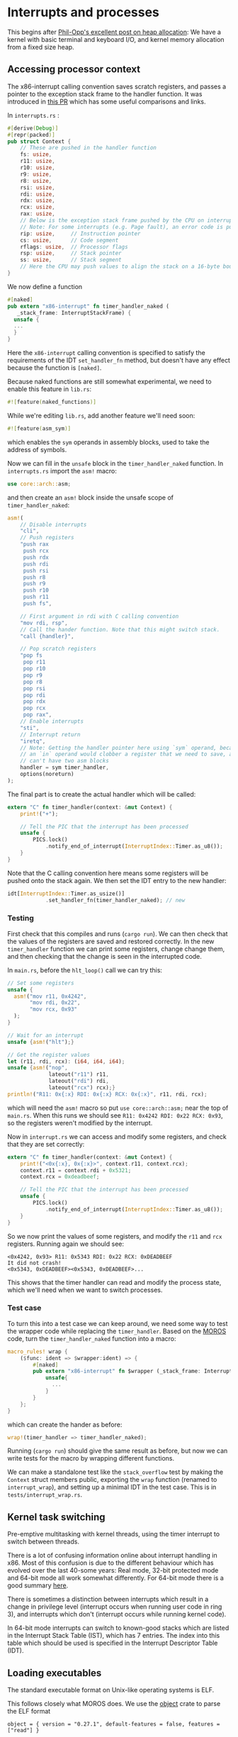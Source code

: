 * Interrupts and processes

This begins after [[https://os.phil-opp.com/heap-allocation/][Phil-Opp's excellent post on heap allocation]]: We
have a kernel with basic terminal and keyboard I/O, and kernel memory
allocation from a fixed size heap.

** Accessing processor context

The x86-interrupt calling convention saves scratch registers, and passes a pointer
to the exception stack frame to the handler function. It was introduced in
[[https://github.com/rust-lang/rust/pull/39832][this PR]] which has some useful comparisons and links. 

In =interrupts.rs= :
#+BEGIN_SRC rust
#[derive(Debug)]
#[repr(packed)]
pub struct Context {
    // These are pushed in the handler function
    fs: usize,
    r11: usize,
    r10: usize,
    r9: usize,
    r8: usize,
    rsi: usize,
    rdi: usize,
    rdx: usize,
    rcx: usize,
    rax: usize,
    // Below is the exception stack frame pushed by the CPU on interrupt
    // Note: For some interrupts (e.g. Page fault), an error code is pushed here
    rip: usize,     // Instruction pointer
    cs: usize,      // Code segment
    rflags: usize,  // Processor flags
    rsp: usize,     // Stack pointer
    ss: usize,      // Stack segment
    // Here the CPU may push values to align the stack on a 16-byte boundary (for SSE)
}
#+END_SRC

We now define a function

#+BEGIN_SRC rust
#[naked]
pub extern "x86-interrupt" fn timer_handler_naked (
   _stack_frame: InterruptStackFrame) {
  unsafe {
  ...
  }
}
#+END_SRC
Here the =x86-interrupt= calling convention is specified to satisfy
the requirements of the IDT =set_handler_fn= method, but doesn't have
any effect because the function is =[naked]=.

Because naked functions are still somewhat experimental, we
need to enable this feature in =lib.rs=:
#+BEGIN_SRC rust
#![feature(naked_functions)]
#+END_SRC

While we're editing =lib.rs=, add another feature we'll need soon:
#+BEGIN_SRC rust
#![feature(asm_sym)]
#+END_SRC
which enables the =sym= operands in assembly blocks, used to take
the address of symbols.

Now we can fill in the =unsafe= block in the =timer_handler_naked=
function. In =interrupts.rs= import the =asm!= macro:
#+BEGIN_SRC rust
use core::arch::asm;
#+END_SRC
and then create an =asm!= block inside the unsafe scope of
=timer_handler_naked=:
#+BEGIN_SRC rust
  asm!(
      // Disable interrupts
      "cli",
      // Push registers
      "push rax
       push rcx
       push rdx
       push rdi
       push rsi
       push r8
       push r9
       push r10
       push r11
       push fs",

      // First argument in rdi with C calling convention
      "mov rdi, rsp",
      // Call the hander function. Note that this might switch stack.
      "call {handler}",

      // Pop scratch registers
      "pop fs
       pop r11
       pop r10
       pop r9
       pop r8
       pop rsi
       pop rdi
       pop rdx
       pop rcx
       pop rax",
      // Enable interrupts
      "sti",
      // Interrupt return
      "iretq",
      // Note: Getting the handler pointer here using `sym` operand, because
      // an `in` operand would clobber a register that we need to save, and we
      // can't have two asm blocks
      handler = sym timer_handler,
      options(noreturn)
  );
#+END_SRC

The final part is to create the actual handler which will be
called:
#+BEGIN_SRC rust
extern "C" fn timer_handler(context: &mut Context) {
    print!("+");

    // Tell the PIC that the interrupt has been processed
    unsafe {
        PICS.lock()
            .notify_end_of_interrupt(InterruptIndex::Timer.as_u8());
    }
}
#+END_SRC
Note that the C calling convention here means some registers will
be pushed onto the stack again.
We then set the IDT entry to the new handler:
#+BEGIN_SRC rust
idt[InterruptIndex::Timer.as_usize()]
            .set_handler_fn(timer_handler_naked); // new
#+END_SRC

*** Testing

First check that this compiles and runs (=cargo run=). We can
then check that the values of the registers are saved and
restored correctly. In the new =timer_handler= function we can
print some registers, change change them, and then checking
that the change is seen in the interrupted code.

In =main.rs=, before the =hlt_loop()= call we can try this:
#+BEGIN_SRC rust
  // Set some registers
  unsafe {
    asm!("mov r11, 0x4242",
         "mov rdi, 0x22",
         "mov rcx, 0x93"
    );
  }

  // Wait for an interrupt
  unsafe {asm!("hlt");}

  // Get the register values
  let (r11, rdi, rcx): (i64, i64, i64);
  unsafe {asm!("nop",
               lateout("r11") r11,
               lateout("rdi") rdi,
               lateout("rcx") rcx);}
  println!("R11: 0x{:x} RDI: 0x{:x} RCX: 0x{:x}", r11, rdi, rcx);
#+END_SRC
which will need the =asm!= macro so put =use core::arch::asm;= near
the top of =main.rs=. When this runs we should see
=R11: 0x4242 RDI: 0x22 RCX: 0x93=, so the registers weren't modified by
the interrupt.

Now in =interrupt.rs= we can access and modify some registers, and check
that they are set correctly:
#+BEGIN_SRC rust
extern "C" fn timer_handler(context: &mut Context) {
    print!("<0x{:x}, 0x{:x}>", context.r11, context.rcx);
    context.r11 = context.rdi + 0x5321;
    context.rcx = 0xdeadbeef;

    // Tell the PIC that the interrupt has been processed
    unsafe {
        PICS.lock()
            .notify_end_of_interrupt(InterruptIndex::Timer.as_u8());
    }
}
#+END_SRC
So we now print the values of some registers, and modify the =r11= and =rcx=
registers. Running again we should see:
#+BEGIN_SRC
<0x4242, 0x93> R11: 0x5343 RDI: 0x22 RCX: 0xDEADBEEF
It did not crash!
<0x5343, 0xDEADBEEF><0x5343, 0xDEADBEEF>...
#+END_SRC
This shows that the timer handler can read and modify the process state,
which we'll need when we want to switch processes.

*** Test case

To turn this into a test case we can keep around, we need some way to test the
wrapper code while replacing the =timer_handler=.
Based on the [[https://github.com/vinc/moros/blob/trunk/src/sys/idt.rs#L123][MOROS]] code, turn the =timer_handler_naked= function into a macro:

#+BEGIN_SRC rust
  macro_rules! wrap {
      ($func: ident => $wrapper:ident) => {
          #[naked]
          pub extern "x86-interrupt" fn $wrapper (_stack_frame: InterruptStackFrame) {
              unsafe{
                ...
              }
          }
      };
  }
#+END_SRC
which can create the hander as before:
#+BEGIN_SRC rust
wrap!(timer_handler => timer_handler_naked);
#+END_SRC
Running (=cargo run=) should give the same result as before, but now we can
write tests for the macro by wrapping different functions.

We can make a standalone test like the =stack_overflow= test by making the =Context= struct
members public, exporting the =wrap= function (renamed to =interrupt_wrap=), and setting up a minimal
IDT in the test case. This is in =tests/interrupt_wrap.rs=.

** Kernel task switching

Pre-emptive multitasking with kernel threads, using the timer
interrupt to switch between threads.

There is a lot of confusing information online about interrupt
handling in x86.  Most of this confusion is due to the different
behaviour which has evolved over the last 40-some years: Real mode,
32-bit protected mode and 64-bit mode all work somewhat differently.
For 64-bit mode there is a good summary [[https://os.phil-opp.com/cpu-exceptions/][here]]. 

There is sometimes a distinction between interrupts which result in a
change in privilege level (interrupt occurs when running user code in
ring 3), and interrupts which don't (interrupt occurs while running
kernel code).

In 64-bit mode interrupts can switch to known-good stacks which are
listed in the Interrupt Stack Table (IST), which has 7 entries. The
index into this table which should be used is specified in the
Interrupt Descriptor Table (IDT).
** Loading executables

The standard executable format on Unix-like operating systems is ELF.

This follows closely what MOROS does. We use the [[https://crates.io/crates/object][object]] crate to parse
the ELF format
#+BEGIN_SRC
object = { version = "0.27.1", default-features = false, features = ["read"] }
#+END_SRC
then in =process.rs=
#+BEGIN_SRC rust
use object::{Object, ObjectSegment};
#+END_SRC

To create a simple executable, create a file =src/bin/hello.rs=
#+BEGIN_SRC rust
#![no_std]
#![no_main]

use core::panic::PanicInfo;

#[panic_handler]
fn panic(_info: &PanicInfo) -> ! {
    loop {}
}

#[no_mangle]
pub unsafe extern "sysv64" fn _start() -> ! {
    loop {}
}
#+END_SRC

then compile with
#+BEGIN_SRC
$ cargo build
#+END_SRC
which should create an executable =target/x86_64-blog_os/debug/hello=

#+BEGIN_SRC rust
  pub fn new_user_thread(bin: &[u8]) -> Result<usize, &'static str> {
      // Check the header
      const ELF_MAGIC: [u8; 4] = [0x7f, b'E', b'L', b'F'];

      if bin[0..4] != ELF_MAGIC {
          return Err("Expected ELF binary");
      }
      // Use the object crate to parse the ELF file
      // https://crates.io/crates/object
      if let Ok(obj) = object::File::parse(bin) {
          let entry_point = obj.entry();
          println!("Entry point: {:#016X}", entry_point);

          for segment in obj.segments() {
              println!("Section {:?} : {:#016X}", segment.name(), segment.address());
          }
      } else {
          return Err("Could not parse ELF");
      }
      Ok(0)
  }
#+END_SRC

In =main.rs= we now include the =hello= executable using the
[[https://doc.rust-lang.org/std/macro.include_bytes.html][include_bytes]] macro:
#+BEGIN_SRC rust
process::new_user_thread(include_bytes!("../target/x86_64-blog_os/debug/hello"));
#+END_SRC

Running this with
#+BEGIN_SRC
$ cargo run --bin blog_os
#+END_SRC
should produce a result like

#+BEGIN_SRC
Entry point: 0x00000000201120
Section Ok(None) : 0x00000000200000
Section Ok(None) : 0x00000000201120
#+END_SRC

Unfortunately this entry point virtual memory address is in the same
range as the kernel. To handle this we can try to use separate page
tables for kernel and users, but this means frequently switching page
tables (and flushing the TLB). In addition interrupt handlers must be
mapped in the user virtual memory because page tables are not changed
when an interrupt occurs. Instead what many (all?) operating systems
do is keep kernel memory mapped in a reserved part of virtual memory:
Linux is a "high half" operating system, where the high half of
virtual memory is reserved for kernel use. Note that the kernel pages
can in principle only be accessed from ring 0 (kernel).

To change the address of the user code, we can use the GNU [[https://man7.org/linux/man-pages/man1/ld.1.html][ld]] linker,
which has options to control the virtual address where code and data
segments are loaded. Choosing a memory range which is not
currently unused e.g above =0x5000000=, we can build userspace programs
with this =makefile= rule:
#+BEGIN_SRC makefile
.PHONY: user

# Compile user programs in src/bin
user: user/hello

user/% : src/bin/%.rs makefile
	cargo rustc --release --bin $* -- \
		-C linker-flavor=ld \
		-C link-args="-Ttext-segment=5000000 -Trodata-segment=5100000" \
		-C relocation-model=static
	mkdir -p user
	cp target/x86_64-blog_os/release/$* user/
#+END_SRC

which will build the =hello= executable and copy it into a =user/=
directory. The =main.rs= code can be changed to point to this new location:
#+BEGIN_SRC rust
process::new_user_thread(include_bytes!("../user/hello"));
#+END_SRC

While we're at it, we can add another rule:
#+BEGIN_SRC makefile
run : user
	cargo run --bin blog_os
#+END_SRC
so running =make run= will build everything and run.

